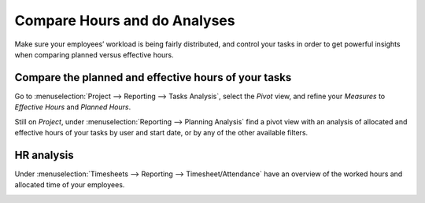 =============================
Compare Hours and do Analyses
=============================

Make sure your employees’ workload is being fairly distributed, and control your tasks in order to
get powerful insights when comparing planned versus effective hours.

Compare the planned and effective hours of your tasks
=====================================================

Go to :menuselection:`Project --> Reporting --> Tasks Analysis`, select the *Pivot* view, and
refine your *Measures* to *Effective Hours* and *Planned Hours*.

.. image:: media/compare1.png
   :align: center
   :alt: Select effective and planned hours under measures in Odoo Timesheets application

Still on *Project*, under :menuselection:`Reporting --> Planning Analysis` find a pivot view with
an analysis of allocated and effective hours of your tasks by user and start date, or by any of
the other available filters.

.. image:: media/compare2.png
   :align: center
   :alt: Go to reporting to see a planning analyses in Odoo Timesheets application

HR analysis
===========

Under :menuselection:`Timesheets --> Reporting --> Timesheet/Attendance` have an overview of the
worked hours and allocated time of your employees.

.. image:: media/compare3.png
   :align: center
   :alt: Report about employees' attendance in Odoo Timesheets application
